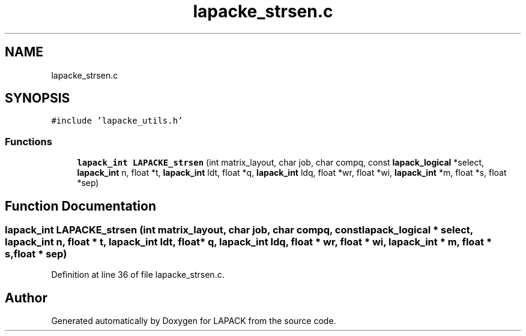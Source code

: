 .TH "lapacke_strsen.c" 3 "Tue Nov 14 2017" "Version 3.8.0" "LAPACK" \" -*- nroff -*-
.ad l
.nh
.SH NAME
lapacke_strsen.c
.SH SYNOPSIS
.br
.PP
\fC#include 'lapacke_utils\&.h'\fP
.br

.SS "Functions"

.in +1c
.ti -1c
.RI "\fBlapack_int\fP \fBLAPACKE_strsen\fP (int matrix_layout, char job, char compq, const \fBlapack_logical\fP *select, \fBlapack_int\fP n, float *t, \fBlapack_int\fP ldt, float *q, \fBlapack_int\fP ldq, float *wr, float *wi, \fBlapack_int\fP *m, float *s, float *sep)"
.br
.in -1c
.SH "Function Documentation"
.PP 
.SS "\fBlapack_int\fP LAPACKE_strsen (int matrix_layout, char job, char compq, const \fBlapack_logical\fP * select, \fBlapack_int\fP n, float * t, \fBlapack_int\fP ldt, float * q, \fBlapack_int\fP ldq, float * wr, float * wi, \fBlapack_int\fP * m, float * s, float * sep)"

.PP
Definition at line 36 of file lapacke_strsen\&.c\&.
.SH "Author"
.PP 
Generated automatically by Doxygen for LAPACK from the source code\&.
